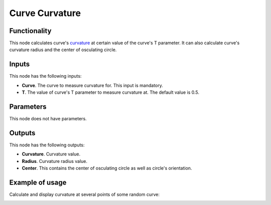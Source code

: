Curve Curvature
===============

Functionality
-------------

This node calculates curve's curvature_ at certain value of the curve's T
parameter. It can also calculate curve's curvature radius and the center of
osculating circle.

.. _curvature: https://en.wikipedia.org/wiki/Curvature#Space_curves

Inputs
------

This node has the following inputs:

* **Curve**. The curve to measure curvature for. This input is mandatory.
* **T**. The value of curve's T parameter to measure curvature at. The default value is 0.5.

Parameters
----------

This node does not have parameters.

Outputs
-------

This node has the following outputs:

* **Curvature**. Curvature value.
* **Radius**. Curvature radius value.
* **Center**. This contains the center of osculating circle as well as circle's orientation.

Example of usage
----------------

Calculate and display curvature at several points of some random curve:

.. image:: https://user-images.githubusercontent.com/284644/78502370-470d7080-777a-11ea-9ee7-648946c89ab5.png

